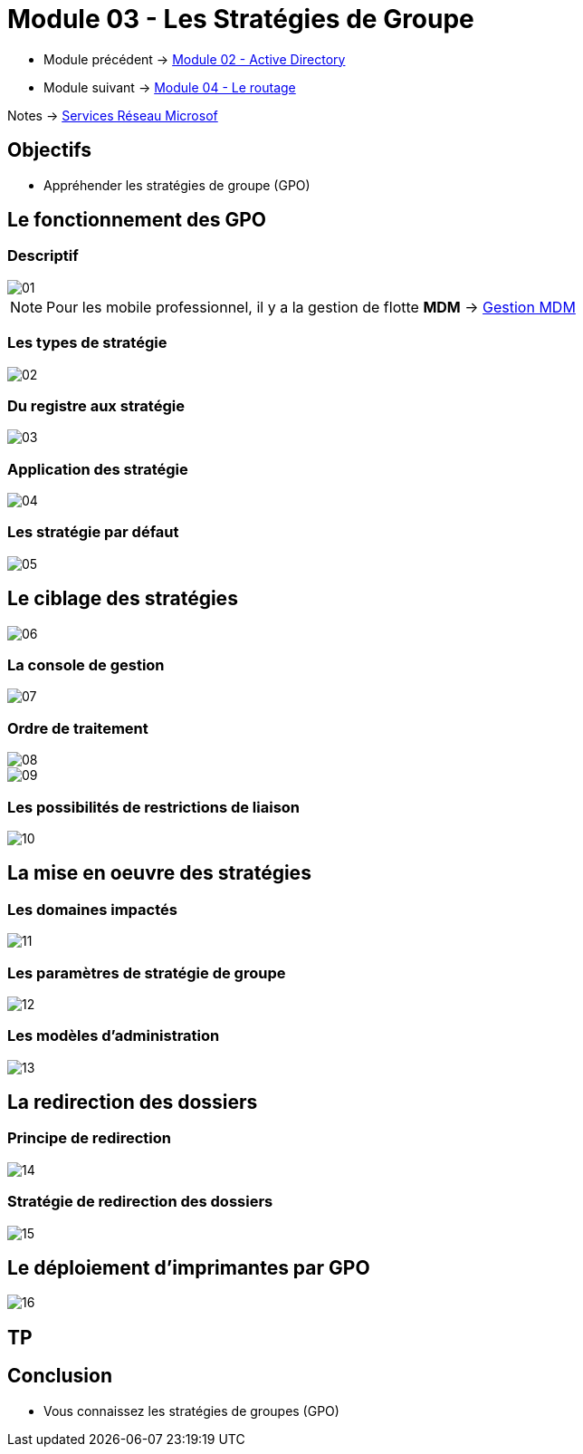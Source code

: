 = Module 03 - Les Stratégies de Groupe
:navtitle: GPO

* Module précédent -> xref:tssr2023/module-08/ad.adoc[Module 02 - Active Directory]
* Module suivant -> xref:tssr2023/module-08/routage.adoc[Module 04 - Le routage]

Notes -> xref:notes:eni-tssr:services-reseau-microsof.adoc[Services Réseau Microsof]

== Objectifs

****
* Appréhender les stratégies de groupe (GPO)
****

== Le fonctionnement des GPO

=== Descriptif

image::tssr2023/module-08/gpo/01.png[align=center]

[NOTE]
====
Pour les mobile professionnel, il y a la gestion de flotte *MDM* -> link:https://www.google.com/search?q=Mdm&rlz=1C1GCEJ_enFR1052FR1052&oq=Mdm&aqs=chrome..69i57j69i64j0i512l4j0i10i512j0i512.1479j0j4&sourceid=chrome&ie=UTF-8[Gestion MDM]
====

=== Les types de stratégie

image::tssr2023/module-08/gpo/02.png[align=center]

=== Du registre aux stratégie

image::tssr2023/module-08/gpo/03.png[align=center]

=== Application des stratégie

image::tssr2023/module-08/gpo/04.png[align=center]

=== Les stratégie par défaut

image::tssr2023/module-08/gpo/05.png[align=center]

== Le ciblage des stratégies

image::tssr2023/module-08/gpo/06.png[align=center]

=== La console de gestion

image::tssr2023/module-08/gpo/07.png[align=center]

=== Ordre de traitement

image::tssr2023/module-08/gpo/08.png[align=center]
image::tssr2023/module-08/gpo/09.png[align=center]

=== Les possibilités de restrictions de liaison

image::tssr2023/module-08/gpo/10.png[align=center]

== La mise en oeuvre des stratégies

=== Les domaines impactés

image::tssr2023/module-08/gpo/11.png[align=center]

=== Les paramètres de stratégie de groupe

image::tssr2023/module-08/gpo/12.png[align=center]

=== Les modèles d'administration

image::tssr2023/module-08/gpo/13.png[align=center]

== La redirection des dossiers

=== Principe de redirection

image::tssr2023/module-08/gpo/14.png[align=center]

=== Stratégie de redirection des dossiers

image::tssr2023/module-08/gpo/15.png[align=center]

== Le déploiement d'imprimantes par GPO

image::tssr2023/module-08/gpo/16.png[align=center]

== TP

== Conclusion

****
* Vous connaissez les stratégies de groupes (GPO)
****
